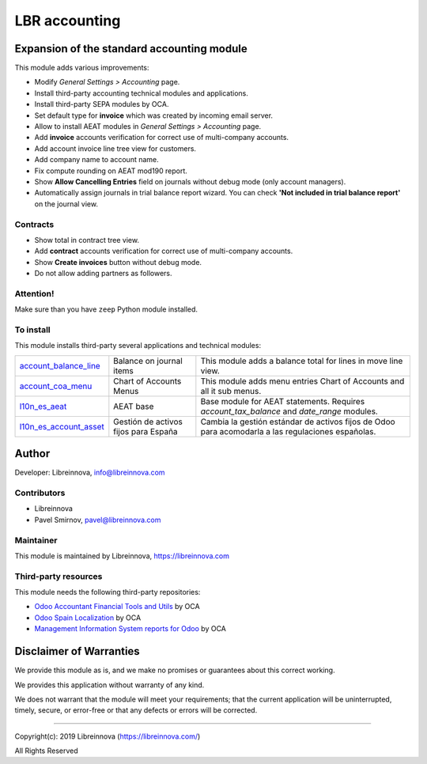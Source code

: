 .. |maturity| image:: https://img.shields.io/badge/maturity-Beta-green.png
    :alt: Beta

.. |badge1| image:: https://img.shields.io/badge/licence-AGPL--3-blue.png
    :target: http://www.gnu.org/licenses/agpl-3.0-standalone.html
    :alt: License: AGPL-3

.. |badge2| image:: https://raster.shields.io/badge/github-Libreinnova-brightgreen.png?logo=github
    :target: https://github.com/libreinnova/odoo_custom_addons
    :alt: Libreinnova custom addons repository

==============
LBR accounting
==============

|maturity| |badge1| |badge2|

Expansion of the standard accounting module
-------------------------------------------

This module adds various improvements:

* Modify *General Settings > Accounting* page.
* Install third-party accounting technical modules and applications.
* Install third-party SEPA modules by OCA.
* Set default type for **invoice** which was created by incoming email server.
* Allow to install AEAT modules in *General Settings > Accounting* page.
* Add **invoice** accounts verification for correct use of multi-company accounts.
* Add account invoice line tree view for customers.
* Add company name to account name.
* Fix compute rounding on AEAT mod190 report.
* Show **Allow Cancelling Entries** field on journals without debug mode (only account managers).
* Automatically assign journals in trial balance report wizard. You can check **'Not included in trial balance report'** on the journal view.

Contracts
~~~~~~~~~

* Show total in contract tree view.
* Add **contract** accounts verification for correct use of multi-company accounts.
* Show **Create invoices** button without debug mode.
* Do not allow adding partners as followers.

.. Allow to expand the accounting module with `Odoo 12 Accounting <https://www.odoo.com/apps/modules/12.0/om_account_accountant/>`_ by Odoo Mates, Odoo SA.
.. Contain Spanish translation for this module.

Attention!
~~~~~~~~~~

Make sure than you have ``zeep`` Python module installed.

To install
~~~~~~~~~~

This module installs third-party several applications and technical modules:

.. list-table::
    :header-rows: 0

    * - `account_balance_line <https://www.odoo.com/apps/modules/12.0/account_balance_line/>`_
      - Balance on journal items
      - This module adds a balance total for lines in move line view.
    * - `account_coa_menu <https://www.odoo.com/apps/modules/12.0/account_coa_menu/>`_
      - Chart of Accounts Menus
      - This module adds menu entries Chart of Accounts and all it sub menus.
    * - `l10n_es_aeat <https://www.odoo.com/apps/modules/12.0/l10n_es_aeat/>`_
      - AEAT base
      - Base module for AEAT statements. Requires *account_tax_balance* and *date_range* modules.
    * - `l10n_es_account_asset <https://github.com/OCA/l10n-spain/tree/12.0/l10n_es_account_asset/>`_
      - Gestión de activos fijos para España
      - Cambia la gestión estándar de activos fijos de Odoo para acomodarla a las regulaciones españolas.

Author
------

Developer: Libreinnova, info@libreinnova.com

Contributors
~~~~~~~~~~~~

* Libreinnova
* Pavel Smirnov, pavel@libreinnova.com

Maintainer
~~~~~~~~~~

This module is maintained by Libreinnova, https://libreinnova.com

.. image:: https://libreinnova.com/images/logo.png
   :alt: Libreinnova
   :target: https://libreinnova.com

Third-party resources
~~~~~~~~~~~~~~~~~~~~~

This module needs the following third-party repositories:

* `Odoo Accountant Financial Tools and Utils <https://github.com/OCA/account-financial-tools>`_ by OCA
* `Odoo Spain Localization <https://github.com/OCA/l10n-spain>`_ by OCA
* `Management Information System reports for Odoo <https://github.com/OCA/mis-builder>`_ by OCA

Disclaimer of Warranties
------------------------

We provide this module as is, and we make no promises or guarantees about this correct working.

We provides this application without warranty of any kind.

We does not warrant that the module will meet your requirements;
that the current application will be uninterrupted, timely, secure, or error-free or that any defects or errors will be corrected.

-------------

Copyright(c): 2019 Libreinnova (https://libreinnova.com/)

All Rights Reserved
